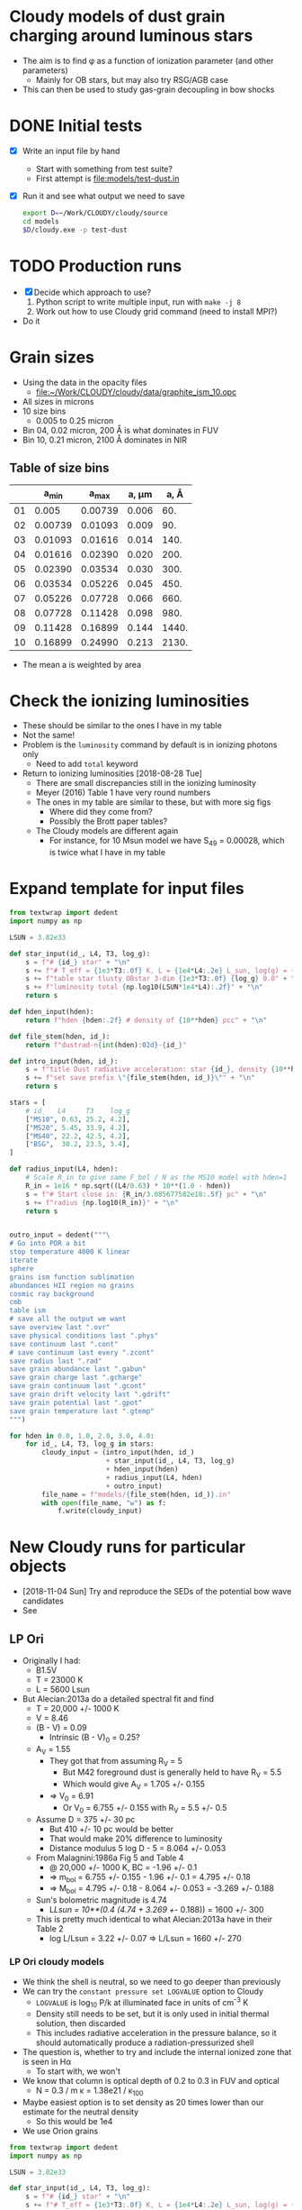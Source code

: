 * Cloudy models of dust grain charging around luminous stars
+ The aim is to find \phi as a function of ionization parameter (and other parameters)
  + Mainly for OB stars, but may also try RSG/AGB case
+ This can then be used to study gas-grain decoupling in bow shocks
* DONE Initial tests
CLOSED: [2018-03-16 Fri 10:55]
+ [X] Write an input file by hand
  + Start with something from test suite?
  + First attempt is [[file:models/test-dust.in]]
+ [X] Run it and see what output we need to save
  #+BEGIN_SRC sh :eval no
  export D=~/Work/CLOUDY/cloudy/source
  cd models
  $D/cloudy.exe -p test-dust
  #+END_SRC


* TODO Production runs
+ [X] Decide which approach to use?
  1. Python script to write multiple input, run with ~make -j 8~
  2. Work out how to use Cloudy grid command (need to install MPI?)
+ Do it



* Grain sizes
+ Using the data in the opacity files
  + [[file:~/Work/CLOUDY/cloudy/data/graphite_ism_10.opc][file:~/Work/CLOUDY/cloudy/data/graphite_ism_10.opc]]
+ All sizes in microns
+ 10 size bins
  + 0.005 to 0.25 micron
+ Bin 04, 0.02 micron, 200 \AA is what dominates in FUV
+ Bin 10, 0.21 micron, 2100 \AA dominates in NIR

** Table of size bins

|    |    a_min |    a_max | a, \mu{}m |  a, \AA |
|----+---------+---------+-------+-------|
| 01 |   0.005 | 0.00739 | 0.006 |   60. |
| 02 | 0.00739 | 0.01093 | 0.009 |   90. |
| 03 | 0.01093 | 0.01616 | 0.014 |  140. |
| 04 | 0.01616 | 0.02390 | 0.020 |  200. |
| 05 | 0.02390 | 0.03534 | 0.030 |  300. |
| 06 | 0.03534 | 0.05226 | 0.045 |  450. |
| 07 | 0.05226 | 0.07728 | 0.066 |  660. |
| 08 | 0.07728 | 0.11428 | 0.098 |  980. |
| 09 | 0.11428 | 0.16899 | 0.144 | 1440. |
| 10 | 0.16899 | 0.24990 | 0.213 | 2130. |
#+TBLFM: $3=1.478758 $-1 ;f5::$4=sqrt(0.5 ($2**2 + $3**2));f3::$5=10000*$-1::@3$2..@11$2=@-1$+1;f5

+ The mean a is weighted by area
* Check the ionizing luminosities
+ These should be similar to the ones I have in my table
+ Not the same!
+ Problem is the ~luminosity~ command by default is in ionizing photons only
  + Need to add ~total~ keyword
+ Return to ionizing luminosities [2018-08-28 Tue]
  + There are small discrepancies still in the ionizing luminosity
  + Meyer (2016) Table 1 have very round numbers
  + The ones in my table are similar to these, but with more sig figs
    + Where did they come from?
    + Possibly the Brott paper tables?
  + The Cloudy models are different again
    + For instance, for 10 Msun model we have S_49 = 0.00028, which is twice what I have in my table

* Expand template for input files
#+BEGIN_SRC python
  from textwrap import dedent
  import numpy as np

  LSUN = 3.82e33

  def star_input(id_, L4, T3, log_g):
      s = f"# {id_} star" + "\n"
      s += f"# T_eff = {1e3*T3:.0f} K, L = {1e4*L4:.2e} L_sun, log(g) = {log_g:.2f}" + "\n"
      s += f"table star tlusty OBstar 3-dim {1e3*T3:.0f} {log_g} 0.0" + "\n"
      s += f"luminosity total {np.log10(LSUN*1e4*L4):.2f}" + "\n"
      return s

  def hden_input(hden):
      return f"hden {hden:.2f} # density of {10**hden} pcc" + "\n"

  def file_stem(hden, id_):
      return f"dustrad-n{int(hden):02d}-{id_}" 

  def intro_input(hden, id_):
      s = f"title Dust radiative acceleration: star {id_}, density {10**hden} pcc" + "\n"
      s += f"set save prefix \"{file_stem(hden, id_)}\"" + "\n"
      return s

  stars = [
      # id_   L4     T3    log_g
      ["MS10", 0.63, 25.2, 4.2],
      ["MS20", 5.45, 33.9, 4.2],
      ["MS40", 22.2, 42.5, 4.2],
      ["BSG",  30.2, 23.5, 3.4],
  ]

  def radius_input(L4, hden):
      # Scale R_in to give same F_bol / N as the MS10 model with hden=1
      R_in = 1e16 * np.sqrt((L4/0.63) * 10**(1.0 - hden))
      s = f"# Start close in: {R_in/3.085677582e18:.5f} pc" + "\n"
      s += f"radius {np.log10(R_in)}" + "\n"
      return s


  outro_input = dedent("""\
  # Go into PDR a bit
  stop temperature 4000 K linear
  iterate
  sphere
  grains ism function sublimation
  abundances HII region no grains
  cosmic ray background
  cmb
  table ism 
  # save all the output we want
  save overview last ".ovr"
  save physical conditions last ".phys"
  save continuum last ".cont"
  # save continuum last every ".zcont"
  save radius last ".rad"
  save grain abundance last ".gabun"
  save grain charge last ".gcharge"
  save grain continuum last ".gcont"
  save grain drift velocity last ".gdrift"
  save grain potential last ".gpot"
  save grain temperature last ".gtemp"
  """)

  for hden in 0.0, 1.0, 2.0, 3.0, 4.0:
      for id_, L4, T3, log_g in stars:
          cloudy_input = (intro_input(hden, id_)
                          + star_input(id_, L4, T3, log_g)
                          + hden_input(hden)
                          + radius_input(L4, hden)
                          + outro_input)
          file_name = f"models/{file_stem(hden, id_)}.in"
          with open(file_name, "w") as f:
              f.write(cloudy_input)
#+END_SRC

#+RESULTS:
: None


* New Cloudy runs for particular objects
+ [2018-11-04 Sun] Try and reproduce the SEDs of the potential bow wave candidates
+ See 


** LP Ori
+ Originally I had:
  + B1.5V
  + T = 23000 K
  + L = 5600 Lsun
+ But Alecian:2013a do a detailed spectral fit and find
  + T = 20,000 +/- 1000 K
  + V = 8.46
  + (B - V) = 0.09
    + Intrinsic (B - V)_0 = 0.25?
  + A_V = 1.55
    + They got that from assuming R_V = 5
      + But M42 foreground dust is generally held to have R_V = 5.5
      + Which would give A_V = 1.705 +/- 0.155
    + => V_0 = 6.91
      + Or V_0 = 6.755 +/- 0.155 with R_V = 5.5 +/- 0.5
  + Assume D = 375 +/- 30 pc
    + But 410 +/- 10 pc would be better
    + That would make 20% difference to luminosity
    + Distance modulus 5 log D - 5 = 8.064 +/- 0.053
  + From Malagnini:1986a Fig 5 and Table 4
    + @ 20,000 +/- 1000 K, BC = -1.96 +/- 0.1
    + => m_bol = 6.755 +/- 0.155 - 1.96 +/- 0.1 = 4.795 +/- 0.18 
    + => M_bol = 4.795 +/- 0.18  - 8.064 +/- 0.053 = -3.269 +/- 0.188
  + Sun's bolometric magnitude is 4.74
    + L/Lsun = 10**(0.4 (4.74 + 3.269 +/- 0.188)) = 1600 +/- 300
  + This is pretty much identical to what Alecian:2013a have in their Table 2
    + log L/Lsun = 3.22 +/- 0.07 => L/Lsun = 1660 +/- 270


*** LP Ori cloudy models
:PROPERTIES:
:header-args:python: :noweb yes
:END:
+ We think the shell is neutral, so we need to go deeper than previously
+ We can try the ~constant pressure set LOGVALUE~ option to Cloudy
  + ~LOGVALUE~ is log_10 P/k at illuminated face in units of cm^-3 K
  + Density still needs to be set, but it is only used in initial thermal solution, then discarded
  + This includes radiative acceleration in the pressure balance, so it should automatically produce a radiation-pressurized shell
+ The question is, whether to try and include the internal ionized zone that is seen in H\alpha
  + To start with, we won't
+ We know that column is optical depth of 0.2 to 0.3 in FUV and optical
  + N = 0.3 / m \kappa = 1.38e21 / \kappa_100
+ Maybe easiest option is to set density as 20 times lower than our estimate for the neutral density
  + So this would be 1e4
+ We use Orion grains
#+BEGIN_SRC python
  from textwrap import dedent
  import numpy as np

  LSUN = 3.82e33

  def star_input(id_, L4, T3, log_g):
      s = f"# {id_} star" + "\n"
      s += f"# T_eff = {1e3*T3:.0f} K, L = {1e4*L4:.2e} L_sun, log(g) = {log_g:.2f}" + "\n"
      s += f"table star tlusty OBstar 3-dim {1e3*T3:.0f} {log_g} 0.0" + "\n"
      s += f"luminosity total {np.log10(LSUN*1e4*L4):.2f}" + "\n"
      return s

  def hden_input(hden):
      s = f"hden {hden:.2f} # density of {10**hden} pcc" + "\n"
      s += "constant pressure" + "\n"
      s += "stop AV 0.3" + "\n"
      s += "stop temperature 100 K linear" + "\n"
      return s

  def file_stem(hden, R_pc, id_):
      return f"shell-R{int(1000*R_pc):03d}-n{int(10*hden):02d}-{id_}" 

  def intro_input(hden, R_pc, id_):
      s = f"title Dusty shell: star {id_}, R_in = {R_pc} pc, density {10**hden} pcc" + "\n"
      s += f"set save prefix \"{file_stem(hden, R_pc, id_)}\"" + "\n"
      return s

  stars = [
      # id_   L4     T3    log_g
      ["LP_Ori", 0.16, 20.0, 4.0],
  ]

  def radius_input(R_pc):
      R_in = 3.085677582e18*R_pc
      s = f"# Start at LP Ori inner radius: {R_pc:.5f} pc" + "\n"
      s += f"radius {np.log10(R_in)}" + "\n"
      return s


  outro_input = dedent("""\
  iterate
  grains orion function sublimation
  abundances HII region no grains
  cosmic ray background
  cmb
  table ism 
  # save all the output we want
  save overview last ".ovr"
  save physical conditions last ".phys"
  save continuum last ".cont"
  # save continuum last every ".zcont"
  save radius last ".rad"
  save grain abundance last ".gabun"
  save grain charge last ".gcharge"
  save grain continuum last ".gcont"
  save grain drift velocity last ".gdrift"
  save grain potential last ".gpot"
  save grain temperature last ".gtemp"
  """)

  for R_pc, hden in [
          [0.01, 3.5], [0.01, 4.0], [0.01, 4.5],
          [0.005, 3.0], [0.003, 2.5]
  ]:
      for id_, L4, T3, log_g in stars:
          cloudy_input = (intro_input(hden, R_pc, id_)
                          + star_input(id_, L4, T3, log_g)
                          + hden_input(hden)
                          + radius_input(R_pc)
                          + outro_input)
          file_name = f"models/{file_stem(hden, R_pc, id_)}.in"
          with open(file_name, "w") as f:
              f.write(cloudy_input)

#+END_SRC

#+RESULTS:
: None

+ So we have some models that start at 0.01 pc, and some that start at smaller radii
  + But we want them all to get to the right density in the shell
+ New models, with some tweaks
  - [X] Add a hotter star
  - [X] Add PAHs
    : grains PAH
    + By default, this is just in atomic H zone (we have no H_2 so that doesn't matter)
  - [X] Try and save some emissivity profiles
    + All line labels are saved in [[file:models/cloudy-line-labels.dat]]
    + This includes continuum bands
  - [X] Refine the densities, so they all have shell at the same radius
    - We have a few models that all end up with the shell at 0.01 pc
      - ~R003-n29-LP_Ori20~, ~R005-n30-LP_Ori20~, ~R001-n25-LP_Ori22~
      - The last one is with a hotter star and has a higher ionized density, but identical neutral shell density

#+name: lp-ori-cloudy-functions
#+BEGIN_SRC python

  from textwrap import dedent
  import numpy as np

  LSUN = 3.82e33

  def star_input(id_, L4, T3, log_g):
      s = f"# {id_} star" + "\n"
      s += f"# T_eff = {1e3*T3:.0f} K, L = {1e4*L4:.2e} L_sun, log(g) = {log_g:.2f}" + "\n"
      s += f"table star tlusty OBstar 3-dim {1e3*T3:.0f} {log_g} 0.0" + "\n"
      s += f"luminosity total {np.log10(LSUN*1e4*L4):.2f}" + "\n"
      return s

  def hden_input(hden, AV=0.3):
      s = f"hden {hden:.2f} # density of {10**hden} pcc" + "\n"
      s += "constant pressure" + "\n"
      s += f"stop AV {AV:.2f}" + "\n"
      s += "stop temperature 10 K linear" + "\n"
      return s

  def file_stem(hden, R_pc, id_):
      return f"shell-R{int(1000*R_pc):03d}-n{int(10*hden):02d}-{id_}" 

  def intro_input(hden, R_pc, id_):
      s = f"title Dusty shell: star {id_}, R_in = {R_pc} pc, density {10**hden} pcc" + "\n"
      s += f"set save prefix \"{file_stem(hden, R_pc, id_)}\"" + "\n"
      return s

  def radius_input(R_pc):
      R_in = 3.085677582e18*R_pc
      s = f"# Start at LP Ori inner radius: {R_pc:.5f} pc" + "\n"
      s += f"radius {np.log10(R_in)}" + "\n"
      return s

  def magnetic_input(hden, hden1=3.0, vA=2.0, gamma_m=4.0/3.0):
      """
      Set B field at illuminated face (where n = 10**`hden`) so that
      Alfven speed is `vA` km/s for typical densities 10**`hden1`,
      assuming Pmag ~ rho**`gamma_m`
      """
      m = 1.3*1.67262158e-24
      # This should give 33 micro G for vA=2 and hden1=3
      B1 = np.sqrt(4*np.pi*m*10**hden1)*vA*1.0e5
      B0 = B1*10**(0.5*gamma_m*(hden - hden1))
      s = dedent(f"""\
           # Magnetic field of {1e6*B0:.3f} microG to give Alfven speed
           # of {vA:.3f} km/s for density of {10**hden1} pcc
           """)
      s += f"magnetic field, log(B) = {np.log10(B0):.3f}, tangled {gamma_m:.5f}" + "\n"
      s += "turbulence equipartition" + "\n"
      return s
    
  outro_input = dedent("""\
  iterate
  grains orion function sublimation
  grains PAH
  abundances HII region no grains
  cosmic ray background
  cmb
  table ism 
  # save all the output we want
  save overview last ".ovr"
  save pressure last ".pre"
  save physical conditions last ".phys"
  save continuum last ".cont"
  # save continuum last every ".zcont"
  save radius last ".rad"
  save grain abundance last ".gabun"
  save grain charge last ".gcharge"
  save grain continuum last ".gcont"
  save grain drift velocity last ".gdrift"
  save grain potential last ".gpot"
  save grain temperature last ".gtemp"
  save lines, emissivity last ".emis"
  H  1 6562.81A
  Ca B 6562.81A
  N  2 6583.45A
  O  3 5006.84A
  IRAC 3.60000m
  IRAC 4.50000m
  IRAC 5.80000m
  IRAC 8.00000m
  F12  12.0000m
  F25  25.0000m
  PAC1 70.0000m
  PAC3 160.000m
  end of lines
  """)

#+END_SRC

#+BEGIN_SRC python
  <<lp-ori-cloudy-functions>>

  stars = [
      # id_   L4     T3    log_g
      ["LP_Ori20", 0.16, 20.0, 4.0],
      ["LP_Ori22", 0.16, 22.0, 4.0],
  ]

  for R_pc, hden in [
          [0.005, 3.0], [0.003, 2.9], [0.001, 2.5],
  ]:
      for id_, L4, T3, log_g in stars:
          cloudy_input = (intro_input(hden, R_pc, id_)
                          + star_input(id_, L4, T3, log_g)
                          + hden_input(hden)
                          + radius_input(R_pc)
                          + outro_input)
          file_name = f"models/{file_stem(hden, R_pc, id_)}.in"
          with open(file_name, "w") as f:
              f.write(cloudy_input)

#+END_SRC

#+RESULTS:
: None

Finally, try different shell thickness

#+BEGIN_SRC python
  <<lp-ori-cloudy-functions>>

  stars = [
      # id_   L4     T3    log_g
      ["LP_Ori20thick", 0.16, 20.0, 4.0],
      ["LP_Ori22thick", 0.16, 22.0, 4.0],
  ]

  for R_pc, hden in [
          [0.005, 3.0], [0.003, 2.9], [0.001, 2.5],
  ]:
      for id_, L4, T3, log_g in stars:
          cloudy_input = (intro_input(hden, R_pc, id_)
                          + star_input(id_, L4, T3, log_g)
                          + hden_input(hden, 0.5)
                          + radius_input(R_pc)
                          + outro_input)
          file_name = f"models/{file_stem(hden, R_pc, id_)}.in"
          with open(file_name, "w") as f:
              f.write(cloudy_input)

#+END_SRC

#+RESULTS:
: None

+ And lower dust opacity too
  + We need to put down the stopping temperature, since it gets to 100 K very soon in the PDR
  + Also ditch the hotter star
  + And compensate for less of a radiation-pressure hole in the low-radius model

#+BEGIN_SRC python
  <<lp-ori-cloudy-functions>>

  stars = [
      # id_   L4     T3    log_g
      ["LP_Ori20lowZ", 0.16, 20.0, 4.0],
  ]

  # Multiply all grain component abundances by 0.1
  grain_commands = [_ for _ in outro_input.split("\n") if _.startswith("grains")]
  for cmd in grain_commands:
      outro_input = outro_input.replace(cmd, cmd + " 0.1")

  for R_pc, hden in [
          [0.005, 3.0], [0.003, 2.9], [0.001, 2.8],
  ]:
      for id_, L4, T3, log_g in stars:
          cloudy_input = (intro_input(hden, R_pc, id_)
                          + star_input(id_, L4, T3, log_g)
                          + hden_input(hden)
                          + radius_input(R_pc)
                          + outro_input)
          file_name = f"models/{file_stem(hden, R_pc, id_)}.in"
          with open(file_name, "w") as f:
              f.write(cloudy_input)

#+END_SRC

#+RESULTS:
: None

+ And add a magnetic field with \gamma = 4/3 

#+BEGIN_SRC python
  <<lp-ori-cloudy-functions>>

  stars = [
      # id_   L4     T3    log_g
      ["LP_Ori20B", 0.16, 20.0, 4.0],
  ]

  for R_pc, hden in [
          [0.005, 3.0], [0.003, 2.9], [0.001, 2.8],
  ]:
      for id_, L4, T3, log_g in stars:
          cloudy_input = (intro_input(hden, R_pc, id_)
                          + star_input(id_, L4, T3, log_g)
                          + hden_input(hden)
                          + magnetic_input(hden)
                          + radius_input(R_pc)
                          + outro_input)
          file_name = f"models/{file_stem(hden, R_pc, id_)}.in"
          with open(file_name, "w") as f:
              f.write(cloudy_input)

#+END_SRC

#+RESULTS:
: None

+ That makes a shell that is too thick, so try again with magnetic \gamma = 1, which corresponds to constant Alfvén speed
  + For some reason \gamma = 1 is not allowed by Cloudy, so use \gamma = 1.001
  + Also remove the turbulence and fix the density of the low radius model

#+BEGIN_SRC python
  <<lp-ori-cloudy-functions>>
  stars = [
      # id_   L4     T3    log_g
      ["LP_Ori20BB", 0.16, 20.0, 4.0],
  ]

  for R_pc, hden in [
          [0.005, 3.0], [0.003, 2.9],
          [0.001, 2.3],
  ]:
      for id_, L4, T3, log_g in stars:
          cloudy_input = (intro_input(hden, R_pc, id_)
                          + star_input(id_, L4, T3, log_g)
                          + hden_input(hden)
                          + magnetic_input(hden, vA=2.0, gamma_m=1.001)
                          + radius_input(R_pc)
                          + outro_input)
          file_name = f"models/{file_stem(hden, R_pc, id_)}.in"
          with open(file_name, "w") as f:
              f.write(cloudy_input)

#+END_SRC

#+RESULTS:
: None

And one final model where we go to A_V = 1.7 just to get the extinguished incident spectrum

#+BEGIN_SRC python
  <<lp-ori-cloudy-functions>>
  stars = [
      # id_   L4     T3    log_g
      ["LP_Ori20AV", 0.16, 20.0, 4.0],
  ]

  for R_pc, hden in [
          [0.001, 2.3],
  ]:
      for id_, L4, T3, log_g in stars:
          cloudy_input = (intro_input(hden, R_pc, id_)
                          + star_input(id_, L4, T3, log_g)
                          + hden_input(hden, 1.7)
                          + magnetic_input(hden, vA=2.0, gamma_m=1.001)
                          + radius_input(R_pc)
                          + outro_input)
          file_name = f"models/{file_stem(hden, R_pc, id_)}.in"
          with open(file_name, "w") as f:
              f.write(cloudy_input)

#+END_SRC

#+RESULTS:
: None

Still another: combo model with increased thickness (A_V = 0.5), reduced dust cross section, and magnetic field

#+BEGIN_SRC python
  <<lp-ori-cloudy-functions>>
  stars = [
      # id_   L4     T3    log_g
      ["LP_Ori20BZ5", 0.16, 20.0, 4.0],
  ]

  # Multiply all grain component abundances by 0.1
  grain_commands = [_ for _ in outro_input.split("\n") if _.startswith("grains")]
  for cmd in grain_commands:
      outro_input = outro_input.replace(cmd, cmd + " 0.1")

  for R_pc, hden in [
          [0.001, 2.8],
  ]:
      for id_, L4, T3, log_g in stars:
          cloudy_input = (intro_input(hden, R_pc, id_)
                          + star_input(id_, L4, T3, log_g)
                          + hden_input(hden, 0.5)
                          + magnetic_input(hden, vA=2.0, gamma_m=1.001)
                          + radius_input(R_pc)
                          + outro_input)
          file_name = f"models/{file_stem(hden, R_pc, id_)}.in"
          with open(file_name, "w") as f:
              f.write(cloudy_input)

#+END_SRC

#+RESULTS:
: None

And one with increased thickness and B field, but normal dust

#+BEGIN_SRC python
  <<lp-ori-cloudy-functions>>
  stars = [
      # id_   L4     T3    log_g
      ["LP_Ori20BB5", 0.16, 20.0, 4.0],
  ]

  for R_pc, hden in [
          [0.001, 2.5],
  ]:
      for id_, L4, T3, log_g in stars:
          cloudy_input = (intro_input(hden, R_pc, id_)
                          + star_input(id_, L4, T3, log_g)
                          + hden_input(hden, 0.5)
                          + magnetic_input(hden, vA=2.0, gamma_m=1.001)
                          + radius_input(R_pc)
                          + outro_input)
          file_name = f"models/{file_stem(hden, R_pc, id_)}.in"
          with open(file_name, "w") as f:
              f.write(cloudy_input)

#+END_SRC

#+RESULTS:
: None

And one with intermediate dust reduction: three times smaller instead of ten

#+BEGIN_SRC python
  <<lp-ori-cloudy-functions>>
  stars = [
      # id_   L4     T3    log_g
      ["LP_Ori20Bz5", 0.16, 20.0, 4.0],
  ]

  # Multiply all grain component abundances by 0.333
  grain_commands = [_ for _ in outro_input.split("\n") if _.startswith("grains")]
  for cmd in grain_commands:
      outro_input = outro_input.replace(cmd, cmd + " 0.333")

  for R_pc, hden in [
          [0.001, 2.7],
  ]:
      for id_, L4, T3, log_g in stars:
          cloudy_input = (intro_input(hden, R_pc, id_)
                          + star_input(id_, L4, T3, log_g)
                          + hden_input(hden, 0.5)
                          + magnetic_input(hden, vA=2.0, gamma_m=1.001)
                          + radius_input(R_pc)
                          + outro_input)
          file_name = f"models/{file_stem(hden, R_pc, id_)}.in"
          with open(file_name, "w") as f:
              f.write(cloudy_input)

#+END_SRC

#+RESULTS:
: None





** \theta^1 D

* Look at dust 

* Graphs

** Utility library for reading model
#+BEGIN_SRC python :tangle cloudytab.py
  from astropy.table import Table
  import glob

  # File extensions that might be present, but which are NOT Cloudy save files
  IGNORE_EXTS = ["pdf", "png", "jpg"]

  class CloudyModel(object):
      """Lightweight wrapper for output from Cloudy run 

      For example:

      >>> from cloudytab import CloudyModel
      >>> m = CloudyModel("myfolder/mymodel")

      `m.files` contains a list of all the files that were found: 
                `['myfolder/mymodel.in', 'myfolder/mymodel.ovr', ETC]`

      `m.data` contains dict of astropy.Table's, one for each save file:
                `{'ovr': <Table length=289> ..., ETC}`

      `m.io['in']` and `m.io['out']` contain the input and output streams
      """
      def __init__(self, prefix):
          self.files = glob.glob(prefix + ".*")
          self.data = {}
          self.io = {}
          for file_ in self.files:
              saveid = file_.split(".")[-1]
              if saveid in IGNORE_EXTS:
                  # Figure files, etc need to be skipped
                  pass
              elif saveid in ["in", "out"]:
                  # Special case of input and output files
                  with open(file_) as f:
                      # Just save the whole file as a string
                      self.io[saveid] = f.read()
              else:
                  # Assume all else are save files
                  try:
                      self.data[saveid] = Table.read(
                          file_, delimiter="\t",
                          format="ascii.commented_header")
                  except UnicodeDecodeError:
                      # Binary files can raise this error - ignore them
                      pass

#+END_SRC


** Try plotting a bunch of models: potential versus ionization parameter
+ Estimate ionization parameter from H neutral fraction 
+ Do a single star at a time, since there may be a secondary dependence on the spectral shape
#+name: phi-vs-ipar
#+header: :var STAR="MS10" GRAIN="sil-orion01"
#+BEGIN_SRC python :return figfile :results file
  import glob
  from matplotlib import pyplot as plt
  import seaborn as sns
  from astropy import units as u
  from astropy.constants import k_B
  from cloudytab import CloudyModel

  figfile = f"phi-ipar-{STAR}-{GRAIN}.pdf"

  infiles = glob.glob(f"models/dustrad-*-{STAR}.in")
  models = []
  for infile in infiles:
      prefix = infile.replace(".in", "")
      modelid = prefix.replace("models/dustrad-", "")  # e.g., n03-MS10
      models.append([modelid, CloudyModel(prefix)])


  fig, ax = plt.subplots()
  for label, m in sorted(models):
      # Ionization parameter, estimated as x^2 / (1 - x)
      # (Initially, we neglect correction for alpha(T) and sigma(tau))
      ipar = m.data["ovr"]["HII"]**2 / m.data["ovr"]["HI"]
      # Grain potential divided by kT
      gpot = m.data["gpot"][GRAIN]*u.eV / (m.data["ovr"]["Te"]*u.K*k_B).to(u.eV)

      ax.plot(ipar, gpot, label=label)
  ax.axvspan(0.0111, 8.1, color='k', alpha=0.1)    # x = 0.1 -> 0.9
  ax.axhspan(-1.0, 1.0, color='k', alpha=0.1)      # |phi| < 1
  ax.legend(title=GRAIN)
  ax.set(
      xscale='log',
      yscale='symlog',
      xlabel="Ionization parameter",
      ylabel="Grain potential / k T",
      xlim=[3e-5, 3e6],
      ylim=[-5.0, 50.0],
  )
  sns.despine()

  fig.savefig(figfile)
#+END_SRC

#+RESULTS: phi-vs-ipar
[[file:phi-ipar-MS10-sil-orion01.pdf]]

#+call: phi-vs-ipar("MS10", "sil-orion10")

#+RESULTS:
[[file:phi-ipar-MS10-sil-orion10.pdf]]

#+call: phi-vs-ipar("MS10", "gra-orion10")

#+RESULTS:
[[file:phi-ipar-MS10-gra-orion10.pdf]]

#+call: phi-vs-ipar("MS40", "sil-orion01")

#+RESULTS:
[[file:phi-ipar-MS40-sil-orion01.pdf]]

#+call: phi-vs-ipar("MS40", "gra-orion10")

#+RESULTS:
[[file:phi-ipar-MS40-gra-orion10.pdf]]

#+call: phi-vs-ipar("BSG", "gra-orion10")

#+RESULTS:
[[file:phi-ipar-BSG-gra-orion10.pdf]]


#+name: phi-vs-ipar-allgrain
#+header: :var STAR="MS10" 
#+BEGIN_SRC python :return figfile :results file
  import glob
  from matplotlib import pyplot as plt
  import seaborn as sns
  from astropy import units as u
  from astropy.constants import k_B
  from cloudytab import CloudyModel

  figfile = f"phi-ipar-{STAR}-allgrain.pdf"

  infiles = glob.glob(f"models/dustrad-*-{STAR}.in")
  models = []
  for infile in infiles:
      prefix = infile.replace(".in", "")
      modelid = prefix.replace("models/dustrad-", "")  # e.g., n03-MS10
      models.append([modelid, CloudyModel(prefix)])

  sns.set_color_codes("deep")
  fig, ax = plt.subplots()
  colors = sns.color_palette(palette="magma_r", n_colors=len(models))
  fastlabel = r"$w_\mathrm{drift} > 10$ km/s"
  fastishlabel = r"$w_\mathrm{drift} > 1$ km/s"
  for color, [label, m] in zip(colors, sorted(models)):
      # Ionization parameter, estimated as x^2 / (1 - x)
      # (Initially, we neglect correction for alpha(T) and sigma(tau))
      ipar = m.data["ovr"]["HII"]**2 / m.data["ovr"]["HI"]
      for grain in m.data["gpot"].colnames[1:]:
          # Grain potential divided by kT
          gpot = m.data["gpot"][grain]*u.eV / (m.data["ovr"]["Te"]*u.K*k_B).to(u.eV)
          ls = '--' if grain.startswith("gra") else '-'
          # Only plot where grains are not sublimated
          mm = m.data["gabun"][grain] >= 0.3*m.data["gabun"][grain].max()
          ax.plot(ipar[mm], gpot[mm], alpha=0.8, color=color, ls=ls, lw=0.4, label=label)
          m2 = m.data["gdrift"][grain] >= 10.0
          m1 = (m.data["gdrift"][grain] >= 1.0) & ~m2
          ax.scatter(ipar[m2 & mm], gpot[m2 & mm], label=fastlabel,
                     marker='.', s=60, alpha=0.8, color='c', edgecolors='none')
          ax.scatter(ipar[m1 & mm], gpot[m1 & mm], label=fastishlabel,
                     marker='.', s=40, alpha=0.8, color='b', edgecolors='none')
          label = '_nolabel_' # Only label first grain component
          fastlabel = '_nolabel_' 
          fastishlabel = '_nolabel_' 

  ax.legend()
  ax.axvspan(0.0111, 8.1, color='k', alpha=0.1)    # x = 0.1 -> 0.9
  ax.axhspan(-1.0, 1.0, color='k', alpha=0.1)      # |phi| < 1
  #ax.legend(title=GRAIN)
  ax.text(0.0015, -3.0, "PDR", ha="center")
  ax.text(0.3, -3.0, "Ionization\nfront", ha="center")
  ax.text(200, -3.0, "H II region", ha="center")
  ax.set(
      xscale='log',
      yscale='symlog',
      xlabel="Hydrogen ionization: $x^{2} / (1 - x)$",
      ylabel="Grain potential / $k T$",
      xlim=[3e-4, 3e8],
      ylim=[-5.0, 50.0],
  )
  sns.despine()

  fig.savefig(figfile)
#+END_SRC

#+RESULTS: phi-vs-ipar-allgrain
[[file:phi-ipar-MS10-allgrain.pdf]]

#+call: phi-vs-ipar-allgrain("MS20")

#+RESULTS:
[[file:phi-ipar-MS20-allgrain.pdf]]

#+call: phi-vs-ipar-allgrain("MS40")

#+RESULTS:
[[file:phi-ipar-MS40-allgrain.pdf]]

#+call: phi-vs-ipar-allgrain("BSG")

#+RESULTS:
[[file:phi-ipar-BSG-allgrain.pdf]]



** Plot drift velocity versus rad/gas pressure ratio

+ First of all, look at \tau_\nu in the final zone by using the continuum

#+name: tau-plot
#+header: :var DENID="n00"
#+BEGIN_SRC python :return pltfile :results file
  import numpy as np
  from matplotlib import pyplot as plt
  import seaborn as sns
  from astropy.table import Table
  from astropy import units as u
  from astropy.constants import k_B
  from cloudytab import CloudyModel

  pltfile = f'tau-{DENID}.pdf'
  fig, ax = plt.subplots()

  for star in "MS10", "MS20", "MS40", "BSG":
      prefix = f"dustrad-{DENID}-{star}"
      m = CloudyModel(f'models/{prefix}')
      nu = m.data['cont']['Cont  nu']
      nuFnu_inc = m.data['cont']['incident'] 
      nuFnu_trans = m.data['cont']['trans'] 
      nuFnu_tot = m.data['cont']['total'] 
      tau_nu = -np.log(m.data['cont']['trans'] / m.data['cont']['incident'] )
      ax.plot(nu, tau_nu, label=star)

  ax.legend(title=DENID)
  ax.axvspan(912.0/2000.0, 1.0, color='0.9')
  ax.axvspan(1.0, 4.0, color='0.95')

  ax.set(
      xlim=[0.05, 4.0],
      ylim=[0.004, 200.0],
      yscale='log',
      xscale='log',
      xlabel='Photon energy, Rydberg',
      ylabel=r'$\tau_{\nu}$',
  )

  fig.savefig(pltfile)

#+END_SRC

#+RESULTS: tau-plot
[[file:tau-n00.pdf]]

#+call: tau-plot("n04")

#+RESULTS:
[[file:tau-n04.pdf]]

Then we use these to find the local fluxes and determine radiation pressure

#+name: write-flux-tables
#+BEGIN_SRC python 
  import numpy as np
  from astropy.table import Table
  from astropy import units as u
  from astropy.constants import k_B
  from cloudytab import CloudyModel

  stars = [
      ["MS10", 0.63],
      ["MS20", 5.45],
      ["MS40", 22.2],
      ["BSG", 30.2]
  ]

  denids = [f"n0{_}" for _ in range(5)]
  for star, L4 in stars:
      L = 1e4*3.82e33*L4
      for denid in denids:
          # Read model 
          prefix = f"dustrad-{denid}-{star}"
          m = CloudyModel(f'models/{prefix}')

          # Find tau
          nu = m.data['cont']['Cont  nu']
          nuFnu_inc = m.data['cont']['incident'] 
          nuFnu_trans = m.data['cont']['trans']
          tau_nu = -np.log(m.data['cont']['trans'] / m.data['cont']['incident'] )

          # F_nu spectrum that is normalized to unit integral
          Fnu_0 = nuFnu_inc / nu
          Fnu_0 /= np.trapz(Fnu_0, nu)

          # Masks for non-ionizing and ionizing radiation
          mfuv = nu < 1.0
          meuv = ~mfuv

          # Scale of tau with radius, normalized on [0, 1]
          # For FUV, it is just column density - proprtional to depth at constant density
          depth = m.data['ovr']['depth']
          tau_rscale_fuv = depth / depth[-1]
          # For EUV, it is neutral column density
          nzones = len(depth)
          nH0 = m.data['ovr']['hden']*m.data['ovr']['HI']
          tau_rscale_euv = np.array([np.trapz(nH0[:i], depth[:i]) for i in range(nzones)])
          tau_rscale_euv /= tau_rscale_euv[-1]
        
          # Extinction factor e^(-tau) as function of depth for fuv and euv
          extinct_fuv = np.array(
              [np.trapz(Fnu_0[mfuv]*np.exp(-tau_nu[mfuv]*tau_rscale_fuv[i]), nu[mfuv])
               for i in range(nzones)])
          extinct_euv = np.array(
              [np.trapz(Fnu_0[meuv]*np.exp(-tau_nu[meuv]*tau_rscale_euv[i]), nu[meuv])
               for i in range(nzones)])
          radius = m.data['rad']['radius']
          # Flux in each band
          F_fuv = L * extinct_fuv / (4*np.pi*radius**2)
          F_euv = L * extinct_euv / (4*np.pi*radius**2)
          F_bol = F_fuv + F_euv

          tab = Table(
              [radius, F_bol, F_fuv, F_euv, extinct_fuv, extinct_euv, tau_rscale_fuv, tau_rscale_euv],
              names=('R', 'F', 'F_F', 'F_E', 'E_F', 'E_E', 'T_F', 'T_E')
          )
          tab.write(f'models/{prefix}.flux',
                    format='ascii.commented_header',
                    formats={_: "%.4g" for _ in tab.colnames},
                    delimiter='\t', overwrite=True)
        
#+END_SRC

#+RESULTS: write-flux-tables
: None

This works OK, but it has the disadvantage that it ignores the dust extinction in the EUV


#+name: fluxes-plot
#+header: :var PREFIX="n00-MS10"
#+BEGIN_SRC python :return pltfile :results file
  import numpy as np
  from matplotlib import pyplot as plt
  import seaborn as sns
  from astropy.table import Table
  from astropy import units as u
  from astropy.constants import k_B
  from cloudytab import CloudyModel

  pltfile = f'fluxes-{PREFIX}.pdf'
  fig, ax = plt.subplots()

  F_habing = 1.6e-3

  prefix = f"dustrad-{PREFIX}"
  m = CloudyModel(f'models/{prefix}')
  R = m.data['flux']['R'] / 3.085677582e18
  hden = m.data['ovr']['hden']
  ax.plot(R, m.data['flux']['F_F'] / (F_habing*hden), label='G(FUV) / n')
  ax.plot(R, m.data['flux']['F_E'] / (F_habing*hden), label='G(EUV) / n')


  ax.legend(title=PREFIX)

  ax.set(
      yscale='log',
      xscale='log',
      xlabel='Radius, pc',
      ylabel=r'Flux',
      ylim=[2e-5, 2e5],
      xlim=[0.8*R[0], 3000*R[0]],
  )

  fig.savefig(pltfile)

#+END_SRC

#+RESULTS: fluxes-plot
[[file:fluxes-n00-MS10.pdf]]

#+call: fluxes-plot("n04-MS10")

#+RESULTS:
[[file:fluxes-n04-MS10.pdf]]

#+call: fluxes-plot("n01-MS40")

#+RESULTS:
[[file:fluxes-n01-MS40.pdf]]

#+call: fluxes-plot("n04-MS40")

#+RESULTS:
[[file:fluxes-n04-MS40.pdf]]


Check ion fraction versus F(EUV)/n

#+name: ion-param-plot
#+BEGIN_SRC python :return pltfile :results file
  import numpy as np
  from matplotlib import pyplot as plt
  import seaborn as sns
  from astropy.table import Table
  from astropy import units as u
  from astropy.constants import k_B
  from cloudytab import CloudyModel

  pltfile = f'ion-params.pdf'
  fig, ax = plt.subplots()

  F_habing = 1.6e-3
  light_speed = 2.99792458e10
  kB = 1.3806503e-16
  eV = 1.602176462e-12
  stars = [
      ["MS10", 0.63, 1.3e-4, 'Purples_d'   ],
      ["MS20", 5.45,   0.16, 'Oranges_d'],
      ["MS40", 22.2,   1.41, 'Blues_d'  ],
      ["BSG", 30.2,   0.016, 'Greens_d' ]
  ]

  denids = [f"n0{_}" for _ in range(5)]

  for star, L4, S49, cmap in stars:
      L = 1e4*3.82e33*L4
      L_EUV = 1e49*S49*13.6*eV
      cols = sns.color_palette(cmap, n_colors=len(denids))
      for denid, col in zip(denids, cols):
          # Read model 
          prefix = f"dustrad-{denid}-{star}"
          label = f"{star} {denid}"
          m = CloudyModel(f'models/{prefix}')
          R = m.data['rad']['radius']
          G_n = m.data['flux']['F_E']/(F_habing*m.data['ovr']['hden'])
          F_E0 = L_EUV / (4*np.pi*R**2)
          Rm = R.max()
          F_E0 *= (1. - (R/Rm)**3)
          G_n0 = F_E0 / (F_habing*m.data['ovr']['hden'])
          x = m.data['ovr']['HII']
          ax.plot(G_n, x**2/(1 - x), alpha=0.8, lw=0.6, color=col, label=label)
          #ax.plot(G_n0, x**2/(1 - x), alpha=0.6, lw=0.5)

  ax.legend(ncol=2, fontsize="x-small")
  ax.set(
      yscale='log',
      xscale='log',
      xlabel='G(EUV) / n',
      ylabel=r'$x^{2} / (1 - x)$',
  )

  fig.savefig(pltfile)

#+END_SRC

#+RESULTS: ion-param-plot
[[file:ion-params.pdf]]


#+name: drift-pratio-plot
#+BEGIN_SRC python :return pltfile :results file
  import numpy as np
  from matplotlib import pyplot as plt
  import seaborn as sns
  from astropy.table import Table
  from astropy import units as u
  from astropy.constants import k_B
  from cloudytab import CloudyModel

  pltfile = f'drift-pratio.pdf'
  sns.set_color_codes("bright")
  fig, ax = plt.subplots(figsize=(6,4))

  F_habing = 1.6e-3
  light_speed = 2.99792458e10
  kB = 1.3806503e-16
  stars = [
      ["MS10", 0.63, 'Purples_d'   ],
      ["MS20", 5.45, 'Oranges_d'],
      ["MS40", 22.2, 'Blues_d'  ],
      ["BSG", 30.2,  'Greens_d' ]
  ]

  denids = [f"n0{_}" for _ in range(5)]
  for star, L4, cmap in stars:
      L = 1e4*3.82e33*L4
      cols = sns.color_palette(cmap, n_colors=len(denids))
      for denid, col in zip(denids, cols):
          # Read model 
          prefix = f"dustrad-{denid}-{star}"
          m = CloudyModel(f'models/{prefix}')

          Prad = m.data['flux']['F']/light_speed
          R = m.data['rad']['radius']
          Prad0 = L / (4*np.pi*light_speed*R**2)
          hden = m.data['ovr']['hden']
          eden = m.data['ovr']['eden']
          Te = m.data['ovr']['Te']
          Pgas = (hden + eden)*kB*Te
          Pgas[eden < 0.5*hden] = np.nan
          for grain in m.data['gdrift'].colnames[1::5]:
              ax.plot(Prad0/Pgas, m.data['gdrift'][grain], alpha=0.7, lw=0.5, color=col)

  ax.set(
      yscale='log',
      xscale='log',
      xlabel='Prad / Pgas',
      ylabel=r'V drift',
      xlim=[1.0e-2, 4e4],
  )

  sns.despine()
  fig.tight_layout()
  fig.savefig(pltfile)

#+END_SRC

#+RESULTS: drift-pratio-plot
[[file:drift-pratio.pdf]]

#+name: phi-pratio-plot
#+BEGIN_SRC python :return pltfile :results file
  import numpy as np
  from matplotlib import pyplot as plt
  import seaborn as sns
  from astropy.table import Table
  from astropy import units as u
  from astropy.constants import k_B
  from cloudytab import CloudyModel

  pltfile = f'phi-pratio.pdf'
  sns.set_color_codes("bright")
  fig, ax = plt.subplots(figsize=(4, 3))

  F_habing = 1.6e-3
  light_speed = 2.99792458e10
  kB = 1.3806503e-16
  stars = [
      ["MS10", 0.63, 'Purples_d'   ],
      ["MS20", 5.45, 'Oranges_d'],
      ["MS40", 22.2, 'Blues_d'  ],
      ["BSG", 30.2,  'Greens_d' ]
  ]

  denids = [f"n0{_}" for _ in range(5)]
  for star, L4, cmap in stars:
      L = 1e4*3.82e33*L4
      cols = sns.color_palette(cmap, n_colors=len(denids))
      for denid, col in zip(denids, cols):
          # Read model 
          prefix = f"dustrad-{denid}-{star}"
          m = CloudyModel(f'models/{prefix}')

          kT_eV = (m.data["ovr"]["Te"]*u.K*k_B).to(u.eV)
          Prad = m.data['flux']['F']/light_speed
          R = m.data['rad']['radius']
          Prad0 = L / (4*np.pi*light_speed*R**2)
          hden = m.data['ovr']['hden']
          eden = m.data['ovr']['eden']
          Te = m.data['ovr']['Te']
          Pgas = (hden + eden)*kB*Te
          Pgas[eden < 0.5*hden] = np.nan
          for grain in m.data['gpot'].colnames[1::5]:
              phi = m.data['gpot'][grain] / kT_eV
              ax.plot(Prad0/Pgas, phi, alpha=0.7, lw=0.5, color=col)

  p1, p2 = 1.0e-2, 4e4
  pgrid = np.logspace(-2.0, 4.6)
  phifit = 1.5*np.log(pgrid/0.1) 
  ax.plot(pgrid, phifit, lw=3, color="k")
  ax.plot(pgrid, 1.5*phifit, lw=1, color="k")
  ax.plot(pgrid, phifit/1.5, lw=1, color="k")

  ax.set(
      yscale='linear',
      xscale='log',
      xlabel=r'$\Xi = P_\mathrm{rad} / P_\mathrm{gas}$',
      ylabel=r'$\phi$',
      xlim=[pgrid[0], pgrid[-1]],
  )
  sns.despine()
  fig.tight_layout()
  fig.savefig(pltfile)

#+END_SRC

#+RESULTS: phi-pratio-plot
[[file:phi-pratio.pdf]]


#+name: drift-gn-plot
#+BEGIN_SRC python :return pltfile :results file
  import numpy as np
  from matplotlib import pyplot as plt
  import seaborn as sns
  from astropy.table import Table
  from astropy import units as u
  from astropy.constants import k_B
  from cloudytab import CloudyModel

  pltfile = f'drift-gn.pdf'
  sns.set_color_codes("bright")

  F_habing = 1.6e-3
  light_speed = 2.99792458e10
  kB = 1.3806503e-16
  stars = [
      ["MS40", 22.2, 'Blues_d'],
      ["MS20", 5.45, 'Oranges_d'],
      ["MS10", 0.63, 'Purples_d'],
      ["BSG", 30.2, 'Greens_d']
  ]


  select_grains = "sil-ism04", "sil-ism10", "gra-ism04", "gra-ism10"
  glabel = {
      "sil-ism04": "Silicate\n0.02 micron",
      "sil-ism10": "Silicate\n0.2 micron",
      "gra-ism04": "Graphite\n0.02 micron",
      "gra-ism10": "Graphite\n0.2 micron" 
  }
  fig, axes = plt.subplots(2, 2, sharex=True, sharey=True, figsize=(10, 5))

  denids = [f"n0{_}" for _ in range(5)]

  for grain, ax in zip(select_grains, axes.flat):
      for star, L4, cmap in stars:
          L = 1e4*3.82e33*L4
          cols = sns.color_palette(cmap, n_colors=len(denids))
          for denid, col in zip(denids, cols):
              # Read model 
              prefix = f"dustrad-{denid}-{star}"
              m = CloudyModel(f'models/{prefix}')

              Prad = m.data['flux']['F']/light_speed
              hden = m.data['ovr']['hden']
              eden = m.data['ovr']['eden']
              Te = m.data['ovr']['Te']
              Pgas = (hden + eden)*kB*Te
              Fbol = L / (4*np.pi*m.data['rad']['radius']**2)
              G_n = m.data['flux']['F_F']/(F_habing*m.data['ovr']['hden'])
              mm = m.data["gabun"][grain] >= 0.9*m.data["gabun"][grain].max()
              msub = m.data['gdrift'][grain] < 20.0
              if denid.endswith("00"):
                  label = f"{denid} {star}"
              else:
                  label = f"{denid}"
              ax.plot(G_n[mm & msub], m.data['gdrift'][grain][mm & msub],
                      alpha=0.85, lw=0.7, color=col, label=label)
              ax.plot(G_n[mm & ~msub], m.data['gdrift'][grain][mm & ~msub],
                      alpha=0.85, lw=0.7, color=col, label="_nolabel_")
      ax.axvline(1e4,  lw=0.5, ls='--', color='k', alpha=0.5, zorder=0)
      ax.axvline(1e5,  lw=0.5, ls='--', color='k', alpha=0.5, zorder=0)
      ax.axhline(1.0,  lw=0.5, ls='--', color='k', alpha=0.5, zorder=0)
      ax.axhline(10.0, lw=0.5, ls='--', color='k', alpha=0.5, zorder=0)
      ax.set_title(glabel[grain], fontsize="small", pad=-12)

  axes[0, 0].legend(ncol=2, fontsize="xx-small", loc="left")
  axes[1, 0].set(
      yscale='log',
      xscale='log',
      xlabel=r'FUV radiation parameter: $G\, /\, n$, Habing cm$^3$',
      ylabel=r'$V_\mathrm{drift}$, km/s',
      xlim=[3.0e-1, 3.0e6],
  )

  sns.despine()
  fig.tight_layout()
  fig.savefig(pltfile)

#+END_SRC

#+RESULTS: drift-gn-plot
[[file:drift-gn.pdf]]

#+name: drift-pratio-4panel-plot
#+BEGIN_SRC python :return pltfile :results file
  import numpy as np
  from matplotlib import pyplot as plt
  import seaborn as sns
  from astropy.table import Table
  from astropy import units as u
  from astropy.constants import k_B
  from cloudytab import CloudyModel

  pltfile = f'drift-pratio-4panel.pdf'
  sns.set_color_codes("bright")

  F_habing = 1.6e-3
  light_speed = 2.99792458e10
  kB = 1.3806503e-16
  stars = [
      ["MS40", 22.2, 'Blues_d'],
      ["MS20", 5.45, 'Oranges_d'],
      ["MS10", 0.63, 'Purples_d'],
      ["BSG", 30.2, 'Greens_d']
  ]


  select_grains = "sil-ism04", "sil-ism10", "gra-ism04", "gra-ism10"
  glabel = {
      "sil-ism04": "Silicate\n0.02 micron",
      "sil-ism10": "Silicate\n0.2 micron",
      "gra-ism04": "Graphite\n0.02 micron",
      "gra-ism10": "Graphite\n0.2 micron" 
  }
  fig, axes = plt.subplots(2, 2, sharex=True, sharey=True, figsize=(10, 5))

  denids = [f"n0{_}" for _ in range(5)]

  for grain, ax in zip(select_grains, axes.flat):
      for star, L4, cmap in stars:
          L = 1e4*3.82e33*L4
          cols = sns.color_palette(cmap, n_colors=len(denids))
          for denid, col in zip(denids, cols):
              # Read model 
              prefix = f"dustrad-{denid}-{star}"
              m = CloudyModel(f'models/{prefix}')

              Prad = m.data['flux']['F']/light_speed
              R = m.data['rad']['radius']
              Prad0 = L / (4*np.pi*light_speed*R**2)
              hden = m.data['ovr']['hden']
              eden = m.data['ovr']['eden']
              Te = m.data['ovr']['Te']
              Pgas = (hden + eden)*kB*Te
              Pgas[eden < 0.5*hden] = np.nan
              Upsilon = Prad0/Pgas
              Fbol = L / (4*np.pi*m.data['rad']['radius']**2)
              G_n = m.data['flux']['F_F']/(F_habing*m.data['ovr']['hden'])
              mm = m.data["gabun"][grain] >= 0.9*m.data["gabun"][grain].max()
              msub = m.data['gdrift'][grain] < 20.0
              if denid.endswith("00"):
                  label = f"{denid} {star}"
              else:
                  label = f"{denid}"
              ax.plot(Upsilon[mm & msub], m.data['gdrift'][grain][mm & msub],
                      alpha=0.85, lw=0.7, color=col, label=label)
              ax.plot(Upsilon[mm & ~msub], m.data['gdrift'][grain][mm & ~msub],
                      alpha=0.85, lw=0.7, color=col, label="_nolabel_")
      ax.axvline(300,  lw=0.5, ls='--', color='k', alpha=0.5, zorder=0)
      ax.axvline(3000,  lw=0.5, ls='--', color='k', alpha=0.5, zorder=0)
      ax.axhline(1.0,  lw=0.5, ls='--', color='k', alpha=0.5, zorder=0)
      ax.axhline(10.0, lw=0.5, ls='--', color='k', alpha=0.5, zorder=0)
      ax.set_title(glabel[grain], fontsize="small", pad=-12)

  axes[0, 0].legend(ncol=2, fontsize="xx-small", loc="left")
  axes[1, 0].set(
      yscale='log',
      xscale='log',
      xlabel=r'Radiation parameter: $\Xi = P_{\mathrm{rad}} / P_{\mathrm{gas}}$',
      ylabel=r'$V_\mathrm{drift}$, km/s',
      xlim=[1.0e-2, 4e4],
  )

  sns.despine()
  fig.tight_layout()
  fig.savefig(pltfile)

#+END_SRC

#+RESULTS: drift-pratio-4panel-plot
[[file:drift-pratio-4panel.pdf]]

** Drift velocity against dust temperature
#+name: drift-tdust-plot
#+BEGIN_SRC python :return pltfile :results file
  import numpy as np
  from matplotlib import pyplot as plt
  import seaborn as sns
  from astropy.table import Table
  from astropy import units as u
  from astropy.constants import k_B
  from cloudytab import CloudyModel

  pltfile = f'drift-tdust.pdf'
  sns.set_color_codes("bright")
  fig, ax = plt.subplots()

  F_habing = 1.6e-3
  light_speed = 2.99792458e10
  kB = 1.3806503e-16
  stars = [
      ["MS10", 0.63, 'Reds_d'],
      ["MS20", 5.45, 'Oranges_d'],
      ["MS40", 22.2, 'Blues_d'],
      ["BSG", 30.2, 'Greens_d']
  ]

  denids = [f"n0{_}" for _ in range(5)]
  for star, L4, cmap in stars:
      L = 1e4*3.82e33*L4
      cols = sns.color_palette(cmap, n_colors=len(denids))
      for denid, col in zip(denids, cols):
          # Read model 
          prefix = f"dustrad-{denid}-{star}"
          m = CloudyModel(f'models/{prefix}')

          Prad = m.data['flux']['F']/light_speed
          hden = m.data['ovr']['hden']
          eden = m.data['ovr']['eden']
          Te = m.data['ovr']['Te']
          Pgas = (hden + eden)*kB*Te
          for grain in m.data['gdrift'].colnames[1:]:
              mm = m.data["gabun"][grain] >= 0.3*m.data["gabun"][grain].max()
              ax.plot(m.data["gtemp"][grain][mm], m.data['gdrift'][grain][mm],
                      alpha=0.7, lw=0.5, color=col)

  ax.set(
      yscale='log',
      xscale='log',
      xlabel=r'$T_\mathrm{grain}$',
      ylabel=r'$V_\mathrm{drift}$',
      xlim=[10.0, 3000.0],
  )

  fig.savefig(pltfile)

#+END_SRC

#+RESULTS: drift-tdust-plot
[[file:drift-tdust.pdf]]


** Drift velocity against hydrogen ionization
#+name: drift-xH-plot
#+BEGIN_SRC python :return pltfile :results file
  import numpy as np
  from matplotlib import pyplot as plt
  import seaborn as sns
  from astropy.table import Table
  from astropy import units as u
  from astropy.constants import k_B
  from cloudytab import CloudyModel

  pltfile = f'drift-xH.pdf'
  sns.set_color_codes("bright")
  fig, ax = plt.subplots()

  F_habing = 1.6e-3
  light_speed = 2.99792458e10
  kB = 1.3806503e-16
  stars = [
      ["MS10", 0.63, 'Purples_d'],
      ["MS20", 5.45, 'Oranges_d'],
      ["MS40", 22.2, 'Blues_d'],
      ["BSG", 30.2, 'Greens_d']
  ]

  denids = [f"n0{_}" for _ in range(5)]
  for star, L4, cmap in stars:
      L = 1e4*3.82e33*L4
      cols = sns.color_palette(cmap, n_colors=len(denids))
      for denid, col in zip(denids, cols):
          # Read model 
          prefix = f"dustrad-{denid}-{star}"
          m = CloudyModel(f'models/{prefix}')

          Prad = m.data['flux']['F']/light_speed
          hden = m.data['ovr']['hden']
          eden = m.data['ovr']['eden']
          Te = m.data['ovr']['Te']
          Pgas = (hden + eden)*kB*Te
          Fbol = L / (4*np.pi*m.data['rad']['radius']**2)
          G_n = m.data['flux']['F_F']/(F_habing*m.data['ovr']['hden'])
          # G_n = Fbol/(F_habing*m.data['ovr']['hden'])
          x = m.data['ovr']['HII']
          xx = x**2 / (1.0 - x)
          for grain in m.data['gdrift'].colnames[1::2]:
              mm = m.data["gabun"][grain] >= 0.9*m.data["gabun"][grain].max()
              msub = m.data['gdrift'][grain] < 10.0
              ax.plot(xx[mm & msub], m.data['gdrift'][grain][mm & msub], alpha=0.7, lw=0.5, color=col)
              ax.plot(xx[mm & ~msub], m.data['gdrift'][grain][mm & ~msub], alpha=0.7, lw=0.5, color=col)

  ax.set(
      yscale='log',
      xscale='log',
      xlabel='$x^{2} / (1 - x)$',
      ylabel=r'$V_\mathrm{drift}$, km/s',
      xlim=[1e-3, 2.0e5],
  )

  fig.savefig(pltfile)

#+END_SRC

#+RESULTS: drift-xH-plot
[[file:drift-xH.pdf]]

** Multi-panels for a single run
:PROPERTIES:
:ID:       7081EFE5-65A5-4662-B298-B236BC13AC40
:END:
#+name: make-plot
#+header: :var PREFIX="test-dust-tlusty"
#+BEGIN_SRC python :return pltfile :results file :exports both
  from matplotlib import pyplot as plt
  import seaborn as sns
  from astropy import units as u
  from astropy.constants import k_B
  from cloudytab import CloudyModel

  pltfile = f'models/{PREFIX}.png'
  m = CloudyModel(f'models/{PREFIX}')

  sns.set_palette("Reds_d", n_colors=10)
  sns.set_color_codes()
  fig, axes = plt.subplots(4, 1, sharex=True, figsize=(6, 9))
  radius_pc = (m.data["rad"]["radius"])*u.cm.to(u.pc)
  kT_eV = (m.data["ovr"]["Te"]*u.K*k_B).to(u.eV)

  for gtype in m.data["gdrift"].colnames[1:]:
      if gtype.startswith('sil'):
          style = dict(lw=1.0, alpha=0.6, ls='-')
      else:
          style = dict(lw=0.6, alpha=1.0, ls='--')
      axes[-1].plot(radius_pc, m.data["gdrift"][gtype], label=gtype, **style)
      axes[-2].plot(radius_pc, m.data["gpot"][gtype], label=gtype, **style)
      axes[-3].plot(radius_pc, m.data["gabun"][gtype], label=gtype, **style)
      mm = m.data["gabun"][gtype] >= 0.3*m.data["gabun"][gtype].max()
      axes[0].plot(radius_pc[mm], m.data["gtemp"][gtype][mm], label=gtype, **style)

  axes[0].plot(radius_pc, m.data["ovr"]["Te"], color='g')
  axes[-3].plot(radius_pc, m.data["gabun"]["total"], color='g', lw=1.5, label="_nolabel_")
  abun_max = m.data["gabun"]["total"].max()

  axes[-2].plot(radius_pc, kT_eV)
  axes[-2].axhline(0.0, color='0.5', lw=0.5)
  axes[-3].legend(ncol=2, loc="lower right", fontsize="xx-small")
  axes[0].set(
      xscale="log",
      yscale="log",
      ylabel="Temperature, K",
      ylim=[0, None],
  )
  axes[1].set(
      yscale="log",
      ylabel="Acceleration",
  )
  axes[-3].set(
      xscale="log",
      yscale="log",
      ylabel="Grain abundance",
      ylim=[0.003*abun_max, 1.5*abun_max]
  )
  axes[-2].set(
      xscale="log",
      yscale="symlog",
      #yticks=[-1, 0, 1, 10],
      ylabel="Grain potential, eV",
  )
  axes[-1].set(
      xscale="log",
      yscale="log",
      xlabel="Radius, pc",
      ylabel="Drift velocity, km/s"
  )
  fig.suptitle(PREFIX, y=0.99)
  sns.despine()
  fig.tight_layout(h_pad=0.1)
  fig.savefig(pltfile, dpi=300)
#+END_SRC

#+RESULTS: make-plot
[[file:]]


#+call: make-plot(PREFIX="dustrad-n03-MS10")

#+RESULTS:
[[file:models/dustrad-n03-MS10.png]]

#+call: make-plot(PREFIX="dustrad-n03-MS40")

#+RESULTS:
[[file:models/dustrad-n03-MS40.png]]

#+call: make-plot(PREFIX="dustrad-n00-MS10")

#+RESULTS:
[[file:models/dustrad-n00-MS10.png]]

#+call: make-plot(PREFIX="dustrad-n00-BSG")

#+RESULTS:
[[file:models/dustrad-n00-BSG.png]]

#+call: make-plot(PREFIX="dustrad-n01-BSG")

#+RESULTS:
[[file:models/dustrad-n01-BSG.png]]

#+call: make-plot(PREFIX="dustrad-n04-BSG")

#+RESULTS:
[[file:models/dustrad-n04-BSG.png]]

#+call: make-plot(PREFIX="dustrad-n04-MS10")

#+RESULTS:
[[file:models/dustrad-n04-MS10.png]]

#+call: make-plot(PREFIX="dustrad-n04-MS20")

#+RESULTS:
[[file:models/dustrad-n04-MS20.png]]

#+call: make-plot(PREFIX="dustrad-n04-MS40")

#+RESULTS:
[[file:models/dustrad-n04-MS40.png]]

#+call: make-plot(PREFIX="dustrad-n00-MS40")

#+RESULTS:
[[file:models/dustrad-n00-MS40.png]]

#+call: make-plot(PREFIX="dustrad-n04-MS20")

#+RESULTS:
[[file:models/dustrad-n04-MS20.png]]

#+call: make-plot(PREFIX="dustrad-n00-MS40")

#+RESULTS:
[[file:models/dustrad-n00-MS40.png]]

#+call: make-plot(PREFIX="dustrad-n00-MS20")

#+RESULTS:
[[file:models/dustrad-n00-MS20.png]]

#+call: make-plot(PREFIX="dustrad-n01-MS10")

#+RESULTS:
[[file:models/dustrad-n01-MS10.png]]

#+call: make-plot(PREFIX="dustrad-n02-MS10")

#+RESULTS:
[[file:models/dustrad-n02-MS10.png]]


#+name: make-multiplot
#+BEGIN_SRC python :return pltfile :results file :exports both
  from matplotlib import pyplot as plt
  import seaborn as sns
  from astropy import units as u
  from astropy.constants import k_B
  from cloudytab import CloudyModel

  pltfile = f'models/multi-dustprops.pdf'
  selected_models = "n04-MS40", "n00-MS10", "n00-BSG"


  sns.set_palette("Reds_d", n_colors=10)
  sns.set_color_codes()
  fig, axes = plt.subplots(4, 3, sharex="col", sharey="row", figsize=(12, 9))

  for jcol, suffix in enumerate(selected_models):

      m = CloudyModel(f'models/dustrad-{suffix}')

      radius_pc = (m.data["rad"]["radius"])*u.cm.to(u.pc)
      kT_eV = (m.data["ovr"]["Te"]*u.K*k_B).to(u.eV)

      for gtype in m.data["gdrift"].colnames[1:]:
          if gtype.startswith('sil'):
              style = dict(lw=1.0, alpha=0.6, ls='-')
          else:
              style = dict(lw=0.6, alpha=1.0, ls='--')
          axes[-3, jcol].plot(radius_pc, m.data["gabun"][gtype]/m.data["ovr"]["hden"],
                              label=gtype, **style)
          mm = m.data["gabun"][gtype] >= 0.5*m.data["gabun"][gtype].max()
          axes[0, jcol].plot(radius_pc[mm], m.data["gtemp"][gtype][mm], label=gtype, **style)
          axes[-1, jcol].plot(radius_pc[mm], m.data["gdrift"][gtype][mm], label=gtype, **style)
          axes[-2, jcol].plot(radius_pc[mm], m.data["gpot"][gtype][mm], label=gtype, **style)

      axes[0, jcol].plot(radius_pc, m.data["ovr"]["Te"], color='g')
      axes[-3, jcol].plot(radius_pc, m.data["gabun"]["total"]/m.data["ovr"]["hden"],
                          color='k', lw=1.5, label="_nolabel_")
      abun_max = m.data["gabun"]["total"].max()

      axes[-2, jcol].plot(radius_pc, kT_eV, color="g")
      axes[-2, jcol].axhline(0.0, color='0.5', lw=0.5)
      axes[0, jcol].set_title(suffix)


  axes[0, 0].text(0.01, 6500, "Gas", color="g")
  axes[0, 0].text(0.003, 200, "Grains", color="r")
  axes[-2, 0].text(0.01, 0.4, "$k T$", color="g")
  axes[-3, 1].legend(ncol=2, loc="center", fontsize="x-small", title="Grain type")
  axes[0, 0].set(
      xscale="log",
      yscale="log",
      ylabel="Temperature, K",
      ylim=[15.0, 1.5e4],
  )
  axes[-3, 0].set(
      xscale="log",
      yscale="log",
      ylabel="Grain abundance",
      ylim=[3e-29, 2e-26]
  )
  axes[-2, 0].set(
      xscale="log",
      yscale="symlog",
      yticks=[-1, 0, 1, 10],
      yticklabels=["-1", "0", "1", "10"],
      ylabel="Grain potential, eV",
      ylim=[-3, 40.0]
  )
  axes[-1, 0].set(
      yscale="log",
      ylabel="Drift velocity, km/s"
  )
  for ax in axes[-1, :]:
      ax.set(xscale="log", xlabel="Radius, pc")
  sns.despine()
  fig.tight_layout(h_pad=0.1)
  fig.savefig(pltfile, dpi=300)
#+END_SRC

#+RESULTS: make-multiplot
[[file:models/multi-dustprops.pdf]]


* Look at continuum spectrum 
+ Saving every zone should be unnecessary
  - we can just look at the incident and transmitted continuum for the last zone
  - Since we don't go into the PDR much, this should be representative of the FUV and EUV attenuation throughout the nebula
#+name: make-sed
#+header: :var PREFIX="dustrad-n00-MS40"
#+BEGIN_SRC python :return pltfile :results file
  import numpy as np
  from matplotlib import pyplot as plt
  import seaborn as sns
  from astropy.table import Table
  from astropy import units as u
  from astropy.constants import k_B
  from cloudytab import CloudyModel

  pltfile = f'spectra-{PREFIX}.pdf'
  m = CloudyModel(f'models/{PREFIX}')

  fig, ax = plt.subplots()

  nu = m.data['cont']['Cont  nu']
  nuFnu_inc = m.data['cont']['incident'] 
  nuFnu_trans = m.data['cont']['trans'] 
  nuFnu_tot = m.data['cont']['total'] 
  vmax = nuFnu_inc.max()
  ax.plot(nu, nuFnu_inc)
  ax.plot(nu, nuFnu_tot, lw=0.6)
  ax.plot(nu, nuFnu_trans, lw=0.3)

  L_bol = np.trapz(nuFnu_inc/nu, nu)
  mfuv = (nu >= 912.0/2000.0) & (nu <= 1.0)
  meuv = (nu > 1.0) & (nu <= 4.0)
  L_fuv = np.trapz(nuFnu_inc[mfuv]/nu[mfuv], nu[mfuv])
  L_euv = np.trapz(nuFnu_inc[meuv]/nu[meuv], nu[meuv])

  ax.axvspan(912.0/2000.0, 1.0, color='0.9')
  ax.axvspan(1.0, 4.0, color='0.95')

  ax.text(0.6, 2e-4*vmax, f"FUV\n{100*L_fuv/L_bol:.2f}%")
  ax.text(1.5, 2e-4*vmax, f"EUV\n{100*L_euv/L_bol:.2f}%")
  ax.set(
      xlim=[0.05, 4.0],
      ylim=[1e-6*vmax, 2.*vmax],
      yscale='log',
      xscale='log',
      xlabel='Photon energy, Rydberg',
      ylabel=r'$\nu F_{\nu}$',
  )

  fig.savefig(pltfile)

#+END_SRC

#+RESULTS: make-sed
[[file:spectra-dustrad-n00-MS40.pdf]]


#+call: make-sed(PREFIX="dustrad-n04-MS40")

#+RESULTS:
[[file:spectra-dustrad-n04-MS40.pdf]]

#+call: make-sed(PREFIX="dustrad-n00-BSG")

#+RESULTS:
[[file:spectra-dustrad-n00-BSG.pdf]]

#+call: make-sed(PREFIX="dustrad-n04-BSG")

#+RESULTS:
[[file:spectra-dustrad-n04-BSG.pdf]]

#+call: make-sed(PREFIX="dustrad-n04-MS10")

#+RESULTS:
[[file:spectra-dustrad-n04-MS10.pdf]]

#+call: make-sed(PREFIX="dustrad-n00-MS10")

#+RESULTS:
[[file:spectra-dustrad-n00-MS10.pdf]]

#+call: make-sed(PREFIX="dustrad-n00-MS20")

#+RESULTS:
[[file:spectra-dustrad-n00-MS20.pdf]]

#+call: make-sed(PREFIX="dustrad-n04-MS20")

#+RESULTS:
[[file:spectra-dustrad-n04-MS20.pdf]]


#+call: make-sed(PREFIX="shell-R005-n30-LP_Ori")

#+RESULTS:
[[file:spectra-shell-R005-n30-LP_Ori.pdf]]


** Look at the infrared SED from the models
+ This might not be so useful with the current models since they go too deep for comparison with the bow shocks
+ But it will be a start at least

#+name: make-infrared-sed
#+header: :var PREFIX="dustrad-n00-MS40"
#+BEGIN_SRC python :return pltfile :results file
  import numpy as np
  from matplotlib import pyplot as plt
  import seaborn as sns
  from astropy.table import Table
  from astropy import units as u
  from astropy.constants import k_B
  from cloudytab import CloudyModel

  pltfile = f'wav-spectra-{PREFIX}.pdf'
  m = CloudyModel(f'models/{PREFIX}')

  fig, ax = plt.subplots()

  LSUN = 3.82e33
  nu = m.data['cont']['Cont  nu']
  wav = 0.0912/nu
  nuFnu_inc = m.data['cont']['incident']/LSUN 
  nuFnu_trans = m.data['cont']['trans']/LSUN
  nuFnu_diffuse = m.data['cont']['DiffOut']/LSUN
  vmax = nuFnu_inc.max()
  ax.plot(wav, nuFnu_inc, lw=0.2, label='incident')
  ax.plot(wav, nuFnu_diffuse, lw=0.6, label='reflected')
  ax.plot(wav, nuFnu_trans, lw=1.0, label='transmitted')

  L_bol = np.trapz(nuFnu_inc/nu, nu)
  mfuv = (nu >= 912.0/2000.0) & (nu <= 1.0)
  meuv = (nu > 1.0) & (nu <= 4.0)
  L_fuv = np.trapz(nuFnu_inc[mfuv]/nu[mfuv], nu[mfuv])
  L_euv = np.trapz(nuFnu_inc[meuv]/nu[meuv], nu[meuv])

  ax.legend()
  ax.set(
      xlim=[0.01, 1000.],
      ylim=[1e-4*vmax, 2.*vmax],
      yscale='log',
      xscale='log',
      xlabel='Wavelength, micron',
      ylabel=r'$\nu L_{\nu}$, $\mathrm{L}_{\odot}$',
  )

  fig.savefig(pltfile)

#+END_SRC

#+RESULTS: make-infrared-sed
[[file:wav-spectra-dustrad-n00-MS40.pdf]]

#+call: make-infrared-sed(PREFIX="dustrad-n04-MS40")

#+RESULTS:
[[file:wav-spectra-dustrad-n04-MS40.pdf]]


#+call: make-infrared-sed(PREFIX="dustrad-n04-MS20")

#+RESULTS:
[[file:wav-spectra-dustrad-n04-MS20.pdf]]

#+call: make-infrared-sed(PREFIX="dustrad-n03-MS20")

#+RESULTS:
[[file:wav-spectra-dustrad-n03-MS20.pdf]]

#+call: make-infrared-sed(PREFIX="dustrad-n02-MS20")

#+RESULTS:
[[file:wav-spectra-dustrad-n02-MS20.pdf]]

#+call: make-infrared-sed(PREFIX="dustrad-n04-MS10")

#+RESULTS:
[[file:wav-spectra-dustrad-n04-MS10.pdf]]

#+call: make-infrared-sed(PREFIX="dustrad-n03-MS10")

#+RESULTS:
[[file:wav-spectra-dustrad-n03-MS10.pdf]]

#+call: make-infrared-sed(PREFIX="dustrad-n02-MS10")

#+RESULTS:
[[file:wav-spectra-dustrad-n02-MS10.pdf]]

#+call: make-infrared-sed(PREFIX="shell-R005-n30-LP_Ori")

#+RESULTS:
[[file:wav-spectra-shell-R005-n30-LP_Ori.pdf]]

#+call: make-infrared-sed(PREFIX="shell-R003-n25-LP_Ori")

#+RESULTS:
[[file:wav-spectra-shell-R003-n25-LP_Ori.pdf]]

#+call: make-infrared-sed(PREFIX="shell-R010-n40-LP_Ori")

#+RESULTS:
[[file:wav-spectra-shell-R010-n40-LP_Ori.pdf]]

#+call: make-infrared-sed(PREFIX="shell-R010-n45-LP_Ori")

#+RESULTS:
[[file:wav-spectra-shell-R010-n45-LP_Ori.pdf]]

#+call: make-infrared-sed(PREFIX="shell-R005-n30-LP_Ori20")

#+RESULTS:
[[file:wav-spectra-shell-R005-n30-LP_Ori20.pdf]]

#+call: make-infrared-sed(PREFIX="shell-R003-n29-LP_Ori20")

#+RESULTS:
[[file:wav-spectra-shell-R003-n29-LP_Ori20.pdf]]

#+call: make-infrared-sed(PREFIX="shell-R003-n29-LP_Ori22")

#+RESULTS:
[[file:wav-spectra-shell-R003-n29-LP_Ori22.pdf]]

#+call: make-infrared-sed(PREFIX="shell-R001-n28-LP_Ori20")

#+RESULTS:
[[file:wav-spectra-shell-R001-n28-LP_Ori20.pdf]]

#+call: make-infrared-sed(PREFIX="shell-R001-n25-LP_Ori22")

#+RESULTS:
[[file:wav-spectra-shell-R001-n25-LP_Ori22.pdf]]

#+call: make-infrared-sed(PREFIX="shell-R001-n25-LP_Ori22thick")

#+RESULTS:
[[file:wav-spectra-shell-R001-n25-LP_Ori22thick.pdf]]

#+call: make-infrared-sed(PREFIX="shell-R001-n28-LP_Ori20lowZ")

#+RESULTS:
[[file:wav-spectra-shell-R001-n28-LP_Ori20lowZ.pdf]]

#+call: make-infrared-sed(PREFIX="shell-R001-n23-LP_Ori20BB")

#+RESULTS:
[[file:wav-spectra-shell-R001-n23-LP_Ori20BB.pdf]]

#+call: make-infrared-sed(PREFIX="shell-R001-n23-LP_Ori20AV")

#+RESULTS:
[[file:wav-spectra-shell-R001-n23-LP_Ori20AV.pdf]]


** Save continuum every zone
+ I am testing saving this every zone so I can find FUV and EUV flux vs radius
  + This makes an enormous file!
    :   -rw-r--r--   1 will staff 247M Mar 17 23:58  test-dust-tlusty.cont
+ Seems to be no way to get Cloudy to save flux in a band as function of depth
+ For this example run (MS10 low density), the FUV is not absorbed at all because the ionization parameter is low, so dust \tau is negligible

#+header: :var PREFIX="test-dust-tlusty"
#+BEGIN_SRC python :return pltfile :results file
  import numpy as np
  from matplotlib import pyplot as plt
  import seaborn as sns
  from astropy.table import Table
  from astropy import units as u
  from astropy.constants import k_B
  from cloudytab import CloudyModel

  pltfile = f'fluxes-{PREFIX}.pdf'
  m = CloudyModel(f'models/{PREFIX}')

  # Split spectrum into a list of tables, one for each spatial zone
  nzones = len(m.data['ovr'])
  split_tabs = [Table(t) for t in np.split(m.data['cont'].as_array(), nzones)]

  fig, ax = plt.subplots()

  for tab in split_tabs[::10]:
      ax.plot(tab['Cont  nu'], tab['trans'])

  ax.set(
      xlim=[0.1, 10.0],
      ylim=[1e25, 1e37],
      yscale='log',
      xscale='log',
      xlabel='Photon energy, Rydberg',
      ylabel='Flux',
  )

  fig.savefig(pltfile)

#+END_SRC

#+RESULTS:
[[file:fluxes-test-dust-tlusty.pdf]]

* An Emacs mode for cloudy input files
Cloudy has now changed it's comment character, so I needed to revisit this
#+BEGIN_SRC emacs-lisp
  (require 'generic-x) ;; we need this

  (define-generic-mode 
      'cloudy-input-mode                         ;; name of the mode to create
    '("#")                           ;; comments start with '#'
    '("set" "stop" "hden" "table" "blackbody" "title" "element" "constant" "cmb" 
      "print" "save" "iterate" "time" "end" "cosmic ray" "coronal" "phi(h)"
      "abundances" "luminosity" "table")                     ;; some keywords
    '(("\\(#\\($\\| .*\\)\\)" 1 'font-lock-comment-face t)
      ("\\(//\\($\\| .*\\)\\)" 1 'font-lock-comment-face t)
      ("=" . 'font-lock-operator-face)     ;; '=' is an operator
      ("\\b\\(scale\\|log\\|linear\\|file\\|units\\)\\b" . 'font-lock-constant-face)     
      ("\\b\\(no\\|end\\|stop\\)\\b" 1 'font-lock-negation-char-face t)     
      ("^title \\(.*\\)$" 1 'font-lock-doc-face t)     
      ("^$" 1 'show-tabs-tab t)
      ("

  \\(.*\\)$" 1 'font-lock-doc-face t)     
      )     ;; 
    '("\\.in$")                      ;; files for which to activate this mode 
    nil                              ;; other functions to call
    "A mode for Cloudy input files"            ;; doc string for this mode
    )
#+END_SRC

#+RESULTS:
: cloudy-input-mode
